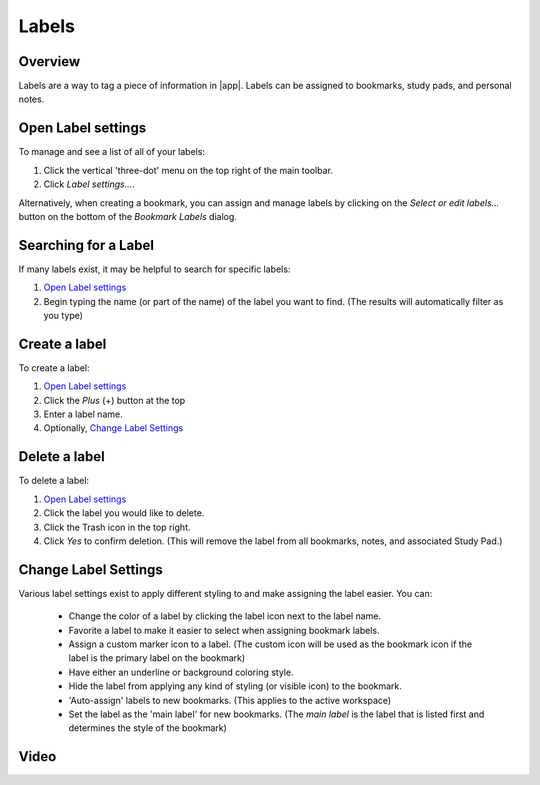 Labels
======
.. |label_button_add.png| image:: /images/label_button_add.png

Overview
--------
Labels are a way to tag a piece of information in |app|. Labels can be assigned
to bookmarks, study pads, and personal notes.

Open Label settings
-------------------
To manage and see a list of all of your labels:

1. Click the vertical 'three-dot' menu on the top right of the main toolbar.
2. Click `Label settings...`.

Alternatively, when creating a bookmark, you can assign and manage labels by
clicking on the `Select or edit labels...` button on the bottom of the
`Bookmark Labels` dialog.

.. image:: /images/label_settings_dialog.png
    :width: 200px
    :align: center
    :alt: Label Settings dialog

Searching for a Label
---------------------
If many labels exist, it may be helpful to search for specific labels:

1. `Open Label settings`_
2. Begin typing the name (or part of the name) of the label you want to find.
   (The results will automatically filter as you type)


Create a label
--------------
To create a label:

1. `Open Label settings`_
2. Click the `Plus` (+) button at the top
3. Enter a label name.
4. Optionally, `Change Label Settings`_


Delete a label
--------------
To delete a label:

1. `Open Label settings`_
2. Click the label you would like to delete.
3. Click the Trash icon in the top right.
4. Click `Yes` to confirm deletion. (This will remove the label from all
   bookmarks, notes, and associated Study Pad.)


Change Label Settings
---------------------

Various label settings exist to apply different styling to and make assigning the
label easier. You can:

   * Change the color of a label by clicking the label icon next to the label name.
   * Favorite a label to make it easier to select when assigning bookmark labels.
   * Assign a custom marker icon to a label.
     (The custom icon will be used as the bookmark icon if the label is the
     primary label on the bookmark)
   * Have either an underline or background coloring style.
   * Hide the label from applying any kind of styling (or visible icon) to the bookmark.
   * 'Auto-assign' labels to new bookmarks. (This applies to the active workspace)
   * Set the label as the 'main label' for new bookmarks.
     (The `main label` is the label that is listed first and determines the style
     of the bookmark)

Video
-----
.. raw:: html

    <div style="position: relative; padding-bottom: 56.25%; height: 0; overflow: hidden; max-width: 100%; height: auto;">
        <iframe src="https://www.youtube.com/embed/0AwBktLOup8" frameborder="0" allowfullscreen style="position: absolute; top: 0; left: 0; width: 100%; height: 100%;"></iframe>
    </div>
